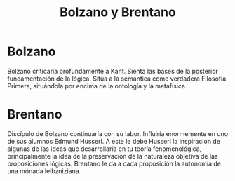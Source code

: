 :PROPERTIES:
:ID: CE016B16-0797-43FB-A4B9-FF73B6DE455D
:END:
#+title: Bolzano y Brentano

* Bolzano
Bolzano criticaría profundamente a Kant. Sienta las bases de la posterior fundamentación de la lógica. Sitúa a la semántica como verdadera Filosofía Primera, situándola por encima de la ontología y la metafísica.

* Brentano
Discípulo de Bolzano continuaría con su labor. Influiría enormemente en uno de sus alumnos Edmund Husserl. A este le debe Husserl la inspiración de algunas de las ideas que desarrollaría en tu teoría fenomenológica, principalmente la idea de la preservación de la naturaleza objetiva de las proposiciones lógicas. Brentano le da a cada proposición la autonomía de una mónada leibzniziana.
